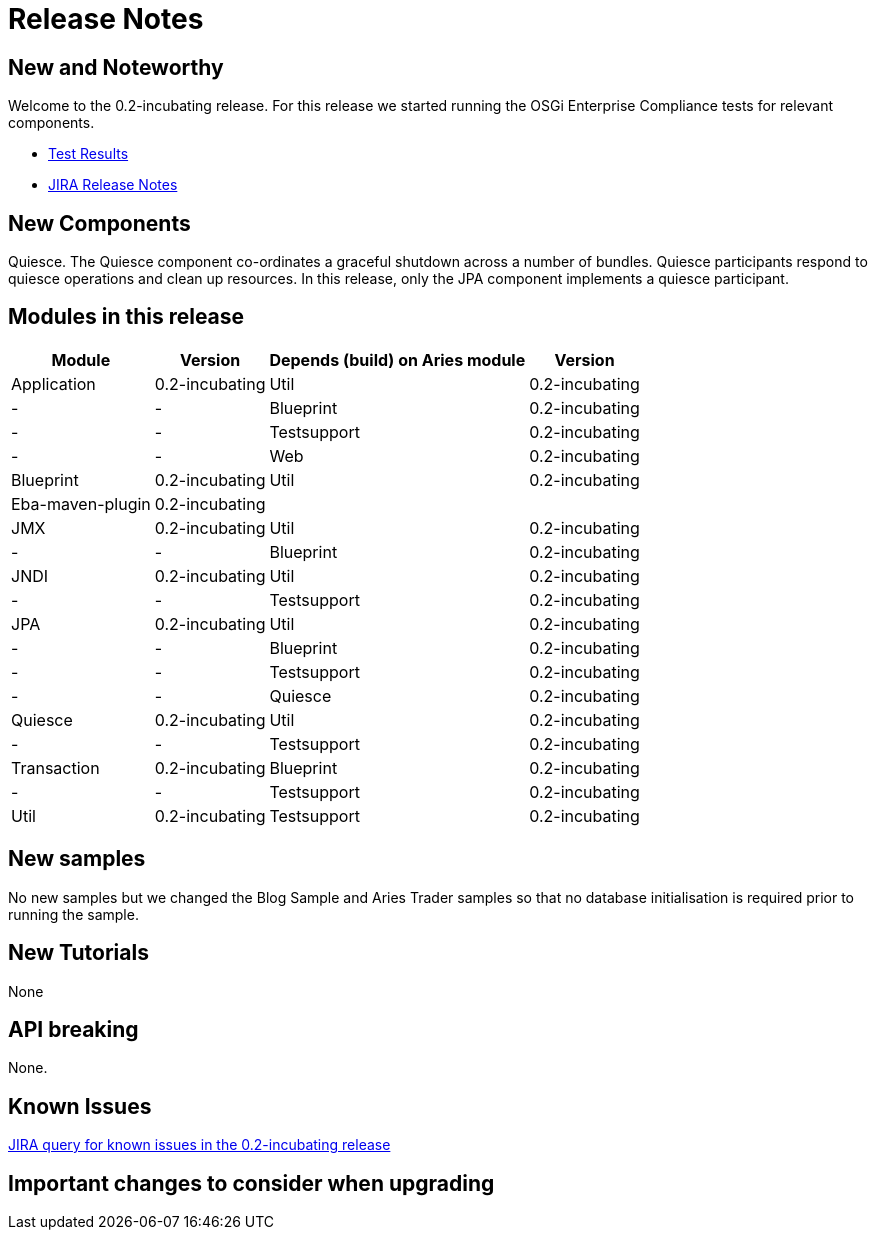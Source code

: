 = Release Notes

== New and Noteworthy

Welcome to the 0.2-incubating release.
For this release we started running the OSGi Enterprise Compliance tests for relevant components.

* link:/downloads/archived-releases/0.2-incubating/0.2-incubating-testresults.html[Test Results]
* https://issues.apache.org/jira/secure/releasenote.jspa?projectid=12310981&stylename=html&version=12314941.html[JIRA Release Notes]

== New Components

Quiesce.
The Quiesce component co-ordinates a graceful shutdown across a number of bundles.
Quiesce participants respond to quiesce operations and clean up resources.
In this release, only the JPA component implements a quiesce participant.

== Modules in this release

+++<table>++++++<tr>++++++<th>+++Module+++</th>++++++<th>+++Version+++</th>++++++<th>+++Depends (build)  on Aries module+++</th>++++++<th>+++Version+++</th>++++++</tr>+++
+++<tr>++++++<td>+++Application+++</td>++++++<td>+++0.2-incubating+++</td>++++++<td>+++Util+++</td>++++++<td>+++0.2-incubating+++</td>++++++</tr>+++
+++<tr>++++++<td>+++-+++</td>++++++<td>+++-+++</td>++++++<td>+++Blueprint+++</td>++++++<td>+++0.2-incubating+++</td>++++++</tr>+++
+++<tr>++++++<td>+++-+++</td>++++++<td>+++-+++</td>++++++<td>+++Testsupport+++</td>++++++<td>+++0.2-incubating+++</td>++++++</tr>+++
+++<tr>++++++<td>+++-+++</td>++++++<td>+++-+++</td>++++++<td>+++Web+++</td>++++++<td>+++0.2-incubating+++</td>++++++</tr>+++
+++<tr>++++++<td>+++Blueprint+++</td>++++++<td>+++0.2-incubating+++</td>++++++<td>+++Util+++</td>++++++<td>+++0.2-incubating+++</td>++++++</tr>+++
+++<tr>++++++<td>+++Eba-maven-plugin+++</td>++++++<td>+++0.2-incubating+++</td>++++++<td>++++++</td>++++++<td>++++++</td>++++++</tr>+++
+++<tr>++++++<td>+++JMX+++</td>++++++<td>+++0.2-incubating+++</td>++++++<td>+++Util+++</td>++++++<td>+++0.2-incubating+++</td>++++++</tr>+++
+++<tr>++++++<td>+++-+++</td>++++++<td>+++-+++</td>++++++<td>+++Blueprint+++</td>++++++<td>+++0.2-incubating+++</td>++++++</tr>+++
+++<tr>++++++<td>+++JNDI+++</td>++++++<td>+++0.2-incubating+++</td>++++++<td>+++Util+++</td>++++++<td>+++0.2-incubating+++</td>++++++</tr>+++
+++<tr>++++++<td>+++-+++</td>++++++<td>+++-+++</td>++++++<td>+++Testsupport+++</td>++++++<td>+++0.2-incubating+++</td>++++++</tr>+++
+++<tr>++++++<td>+++JPA+++</td>++++++<td>+++0.2-incubating+++</td>++++++<td>+++Util+++</td>++++++<td>+++0.2-incubating+++</td>++++++</tr>+++
+++<tr>++++++<td>+++-+++</td>++++++<td>+++-+++</td>++++++<td>+++Blueprint+++</td>++++++<td>+++0.2-incubating+++</td>++++++</tr>+++
+++<tr>++++++<td>+++-+++</td>++++++<td>+++-+++</td>++++++<td>+++Testsupport+++</td>++++++<td>+++0.2-incubating+++</td>++++++</tr>+++
+++<tr>++++++<td>+++-+++</td>++++++<td>+++-+++</td>++++++<td>+++Quiesce+++</td>++++++<td>+++0.2-incubating+++</td>++++++</tr>+++
+++<tr>++++++<td>+++Quiesce+++</td>++++++<td>+++0.2-incubating+++</td>++++++<td>+++Util+++</td>++++++<td>+++0.2-incubating+++</td>++++++</tr>+++
+++<tr>++++++<td>+++-+++</td>++++++<td>+++-+++</td>++++++<td>+++Testsupport+++</td>++++++<td>+++0.2-incubating+++</td>++++++</tr>+++
+++<tr>++++++<td>+++Transaction+++</td>++++++<td>+++0.2-incubating+++</td>++++++<td>+++Blueprint+++</td>++++++<td>+++0.2-incubating+++</td>++++++</tr>+++
+++<tr>++++++<td>+++-+++</td>++++++<td>+++-+++</td>++++++<td>+++Testsupport+++</td>++++++<td>+++0.2-incubating+++</td>++++++</tr>+++
+++<tr>++++++<td>+++Util+++</td>++++++<td>+++0.2-incubating+++</td>++++++<td>+++Testsupport+++</td>++++++<td>+++0.2-incubating+++</td>++++++</tr>++++++</table>+++

== New samples

No new samples but we changed the Blog Sample and Aries Trader samples so that no database initialisation is required prior to running the sample.

== New Tutorials

None

== API breaking

None.

== Known Issues

link:-https://issues.apache.org/jira/secure/issuenavigator.jspa?mode=hide&requestid=12314569.html[JIRA query for known issues in the 0.2-incubating release]

== Important changes to consider when upgrading
